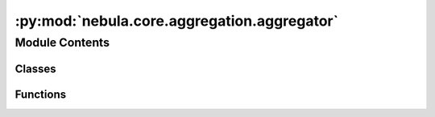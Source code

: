 :py:mod:`nebula.core.aggregation.aggregator`
============================================

.. py:module:: nebula.core.aggregation.aggregator


Module Contents
---------------

Classes
~~~~~~~

.. autoapisummary::

   nebula.core.aggregation.aggregator.Aggregator



Functions
~~~~~~~~~

.. autoapisummary::

   nebula.core.aggregation.aggregator.create_aggregator
   nebula.core.aggregation.aggregator.create_target_aggregator
   nebula.core.aggregation.aggregator.create_malicious_aggregator



.. py:exception:: AggregatorException


   Bases: :py:obj:`Exception`

   Common base class for all non-exit exceptions.


.. py:function:: create_aggregator(config, engine)


.. py:function:: create_target_aggregator(config, engine)


.. py:class:: Aggregator(config=None, engine=None)


   Bases: :py:obj:`abc.ABC`

   Helper class that provides a standard way to create an ABC using
   inheritance.

   .. py:property:: cm


   .. py:method:: run_aggregation(models)
      :abstractmethod:


   .. py:method:: update_federation_nodes(federation_nodes)


   .. py:method:: set_waiting_global_update()


   .. py:method:: reset()


   .. py:method:: get_nodes_pending_models_to_aggregate()


   .. py:method:: include_model_in_buffer(model, weight, source=None, round=None, local=False)
      :async:


   .. py:method:: get_aggregation()


   .. py:method:: print_model_size(model)



.. py:function:: create_malicious_aggregator(aggregator, attack)


